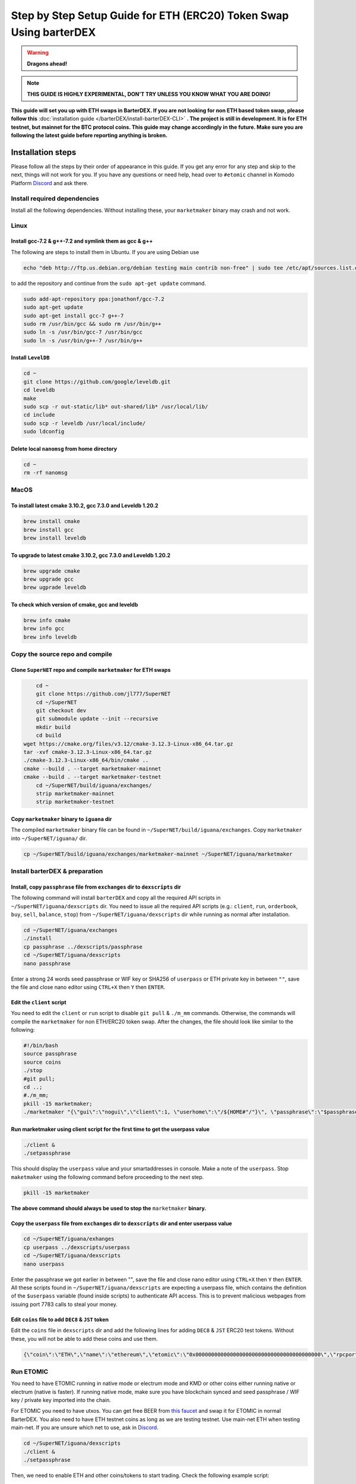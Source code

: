 *******************************************************************
Step by Step Setup Guide for ETH (ERC20) Token Swap Using barterDEX
*******************************************************************

.. warning::
	
	**Dragons ahead!**

.. note::

	**THIS GUIDE IS HIGHLY EXPERIMENTAL, DON'T TRY UNLESS YOU KNOW WHAT YOU ARE DOING!**

**This guide will set you up with ETH swaps in BarterDEX. If you are not looking for non ETH based token swap, please follow this** :doc:`installation guide </barterDEX/install-barterDEX-CLI>` **. The project is still in development. It is for ETH testnet, but mainnet for the BTC protocol coins. This guide may change accordingly in the future. Make sure you are following the latest guide before reporting anything is broken.**

Installation steps
==================

Please follow all the steps by their order of appearance in this guide. If you get any error for any step and skip to the next, things will not work for you. If you have any questions or need help, head over to ``#etomic`` channel in Komodo Platform `Discord <https://komodoplatform.com/discord>`_ and ask there.

Install required dependencies
-----------------------------

Install all the following dependencies. Without installing these, your ``marketmaker`` binary may crash and not work.

Linux
-----

Install gcc-7.2 & g++-7.2 and symlink them as gcc & g++
^^^^^^^^^^^^^^^^^^^^^^^^^^^^^^^^^^^^^^^^^^^^^^^^^^^^^^^

The following are steps to install them in Ubuntu. If you are using Debian use 

.. code-block:: shell

	echo "deb http://ftp.us.debian.org/debian testing main contrib non-free" | sudo tee /etc/apt/sources.list.d/forgcc.list 

to add the repository and continue from the ``sudo apt-get update`` command.

.. code-block:: shell

	sudo add-apt-repository ppa:jonathonf/gcc-7.2
	sudo apt-get update
	sudo apt-get install gcc-7 g++-7
	sudo rm /usr/bin/gcc && sudo rm /usr/bin/g++
	sudo ln -s /usr/bin/gcc-7 /usr/bin/gcc
	sudo ln -s /usr/bin/g++-7 /usr/bin/g++

Install ``LevelDB``
^^^^^^^^^^^^^^^^^^^

.. code-block:: shell

	cd ~
	git clone https://github.com/google/leveldb.git
	cd leveldb
	make  
	sudo scp -r out-static/lib* out-shared/lib* /usr/local/lib/
	cd include
	sudo scp -r leveldb /usr/local/include/
	sudo ldconfig

Delete local ``nanomsg`` from home directory
^^^^^^^^^^^^^^^^^^^^^^^^^^^^^^^^^^^^^^^^^^^^

.. code-block:: shell

	cd ~
	rm -rf nanomsg

MacOS
-----

To install latest cmake 3.10.2, gcc 7.3.0 and Leveldb 1.20.2
^^^^^^^^^^^^^^^^^^^^^^^^^^^^^^^^^^^^^^^^^^^^^^^^^^^^^^^^^^^^

.. code-block:: shell

	brew install cmake
	brew install gcc
	brew install leveldb

To upgrade to latest cmake 3.10.2, gcc 7.3.0 and Leveldb 1.20.2
^^^^^^^^^^^^^^^^^^^^^^^^^^^^^^^^^^^^^^^^^^^^^^^^^^^^^^^^^^^^^^^

.. code-block:: shell

	brew upgrade cmake
	brew upgrade gcc
	brew ugprade leveldb

To check which version of cmake, gcc and leveldb
^^^^^^^^^^^^^^^^^^^^^^^^^^^^^^^^^^^^^^^^^^^^^^^^

.. code-block:: shell

	brew info cmake
	brew info gcc
	brew info leveldb

Copy the source repo and compile
--------------------------------

Clone ``SuperNET`` repo and compile ``marketmaker`` for ETH swaps
^^^^^^^^^^^^^^^^^^^^^^^^^^^^^^^^^^^^^^^^^^^^^^^^^^^^^^^^^^^^^^^^^

.. code-block:: shell

	cd ~
	git clone https://github.com/jl777/SuperNET
	cd ~/SuperNET
	git checkout dev
	git submodule update --init --recursive
	mkdir build
	cd build
    wget https://cmake.org/files/v3.12/cmake-3.12.3-Linux-x86_64.tar.gz
    tar -xvf cmake-3.12.3-Linux-x86_64.tar.gz
    ./cmake-3.12.3-Linux-x86_64/bin/cmake ..
    cmake --build . --target marketmaker-mainnet
    cmake --build . --target marketmaker-testnet
	cd ~/SuperNET/build/iguana/exchanges/
	strip marketmaker-mainnet
	strip marketmaker-testnet

Copy ``marketmaker`` binary to ``iguana`` dir
^^^^^^^^^^^^^^^^^^^^^^^^^^^^^^^^^^^^^^^^^^^^^

The compiled ``marketmaker`` binary file can be found in ``~/SuperNET/build/iguana/exchanges``. Copy ``marketmaker`` into ``~/SuperNET/iguana/`` dir.

.. code-block:: shell

	cp ~/SuperNET/build/iguana/exchanges/marketmaker-mainnet ~/SuperNET/iguana/marketmaker

Install barterDEX & preparation
-------------------------------

Install, copy ``passphrase`` file from ``exchanges`` dir to ``dexscripts`` dir
^^^^^^^^^^^^^^^^^^^^^^^^^^^^^^^^^^^^^^^^^^^^^^^^^^^^^^^^^^^^^^^^^^^^^^^^^^^^^^

The following command will install ``barterDEX`` and copy all the required API scripts in ``~/SuperNET/iguana/dexscripts`` dir. You need to issue all the required API scripts (e.g.: ``client``, ``run``, ``orderbook``, ``buy``, ``sell``, ``balance``, ``stop``) from ``~/SuperNET/iguana/dexscripts`` dir while running as normal after installation.

.. code-block:: shell

	cd ~/SuperNET/iguana/exchanges
	./install
	cp passphrase ../dexscripts/passphrase
	cd ~/SuperNET/iguana/dexscripts
	nano passphrase

Enter a strong 24 words seed passphrase or WIF key or SHA256 of ``userpass`` or ETH private key in between ``""``, save the file and close nano editor using ``CTRL+X`` then ``Y`` then ``ENTER``.

Edit the ``client`` script
^^^^^^^^^^^^^^^^^^^^^^^^^^

You need to edit the ``client`` or ``run`` script to disable ``git pull`` & ``./m_mm`` commands. Otherwise, the commands will compile the ``marketmaker`` for non ETH/ERC20 token swap. After the changes, the file should look like similar to the following:

.. code-block:: shell

	#!/bin/bash
	source passphrase
	source coins
	./stop
	#git pull;
	cd ..; 
	#./m_mm;
	pkill -15 marketmaker; 
	./marketmaker "{\"gui\":\"nogui\",\"client\":1, \"userhome\":\"/${HOME#"/"}\", \"passphrase\":\"$passphrase\", \"coins\":$coins}" &

Run marketmaker using client script for the first time to get the userpass value
^^^^^^^^^^^^^^^^^^^^^^^^^^^^^^^^^^^^^^^^^^^^^^^^^^^^^^^^^^^^^^^^^^^^^^^^^^^^^^^^

.. code-block:: shell

	./client &
	./setpassphrase

This should display the ``userpass`` value and your smartaddresses in console. Make a note of the ``userpass``. Stop ``maketmaker`` using the following command before proceeding to the next step.

.. code-block:: shell

	pkill -15 marketmaker

**The above command should always be used to stop the** ``marketmaker`` **binary.**

Copy the ``userpass`` file from ``exchanges`` dir to ``dexscripts`` dir and enter userpass value
^^^^^^^^^^^^^^^^^^^^^^^^^^^^^^^^^^^^^^^^^^^^^^^^^^^^^^^^^^^^^^^^^^^^^^^^^^^^^^^^^^^^^^^^^^^^^^^^

.. code-block:: shell

	cd ~/SuperNET/iguana/exhanges
	cp userpass ../dexscripts/userpass
	cd ~/SuperNET/iguana/dexscripts
	nano userpass

Enter the passphrase we got earlier in between "", save the file and close nano editor using ``CTRL+X`` then ``Y`` then ``ENTER``. All these scripts found in ``~/SuperNET/iguana/dexscripts`` are expecting a userpass file, which contains the definition of the ``$userpass`` variable (found inside scripts) to authenticate API access. This is to prevent malicious webpages from issuing port 7783 calls to steal your money.

Edit ``coins`` file to add ``DEC8`` & ``JST`` token
^^^^^^^^^^^^^^^^^^^^^^^^^^^^^^^^^^^^^^^^^^^^^^^^^^^

Edit the ``coins`` file in ``dexscripts`` dir and add the following lines for adding ``DEC8`` & ``JST`` ERC20 test tokens. Without these, you will not be able to add these coins and use them.

.. code-block:: shell

	{\"coin\":\"ETH\",\"name\":\"ethereum\",\"etomic\":\"0x0000000000000000000000000000000000000000\",\"rpcport\":80}, 	{\"coin\":\"JST\",\"name\":\"JST\",\"etomic\":\"0x996a8ae0304680f6a69b8a9d7c6e37d65ab5ab56\",\"rpcport\":80}, 	{\"coin\":\"DEC8\",\"name\":\"DEC8\",\"etomic\":\"0x3ab100442484dc2414aa75b2952a0a6f03f8abfd\",\"rpcport\":80}, 	{\"coin\":\"EOS\",\"name\":\"EOS\",\"etomic\":\"0x86fa049857e0209aa7d9e616f7eb3b3b78ecfdb0\",\"rpcport\":80},

Run ETOMIC
----------

You need to have ETOMIC running in native mode or electrum mode and KMD or other coins either running native or electrum (native is faster). If running native mode, make sure you have blockchain synced and seed passphrase / WIF key / private key imported into the chain.

For ETOMIC you need to have utxos. You can get free BEER from `this faucet`_ and swap it for ETOMIC in normal BarterDEX. You also need to have ETH testnet coins as long as we are testing testnet. Use main-net ETH when testing main-net. If you are unsure which net to use, ask in `Discord <https://komodoplatform.com/discord>`_.

.. code-block:: shell

	cd ~/SuperNET/iguana/dexscripts
	./client &
	./setpassphrase

Then, we need to enable ETH and other coins/tokens to start trading. Check the following example script:

Example ``enable`` script:

.. code-block:: shell

	#!/bin/bash
	source userpass
	curl --url "http://127.0.0.1:7783" --data "{\"userpass\":\"$userpass\",\"method\":\"enable\",\"coin\":\"BEER\"}"
	curl --url "http://127.0.0.1:7783" --data "{\"userpass\":\"$userpass\",\"method\":\"enable\",\"coin\":\"ETOMIC\"}"
	curl --url "http://127.0.0.1:7783" --data "{\"userpass\":\"$userpass\",\"method\":\"enable\",\"coin\":\"DEC8\"}"
	curl --url "http://127.0.0.1:7783" --data "{\"userpass\":\"$userpass\",\"method\":\"enable\",\"coin\":\"JST\"}"
	curl --url "http://127.0.0.1:7783" --data "{\"userpass\":\"$userpass\",\"method\":\"enable\",\"coin\":\"ETH\"}"

And, rest of things are same as normal BarterDEX. More helpful info is available in the following links: :doc:`Komodo Platform HOME </home-barterDEX>`, :doc:`BarterDEX API Summary </barterDEX/barterDEX-API>`, :doc:`enable-native-wallet-coins`, :doc:`enable-electrum-wallet-coins`, :doc:`electrum-servers-list` , :doc:`trade`

.. _this faucet : http://atomicexplorer.com/#/faucet

